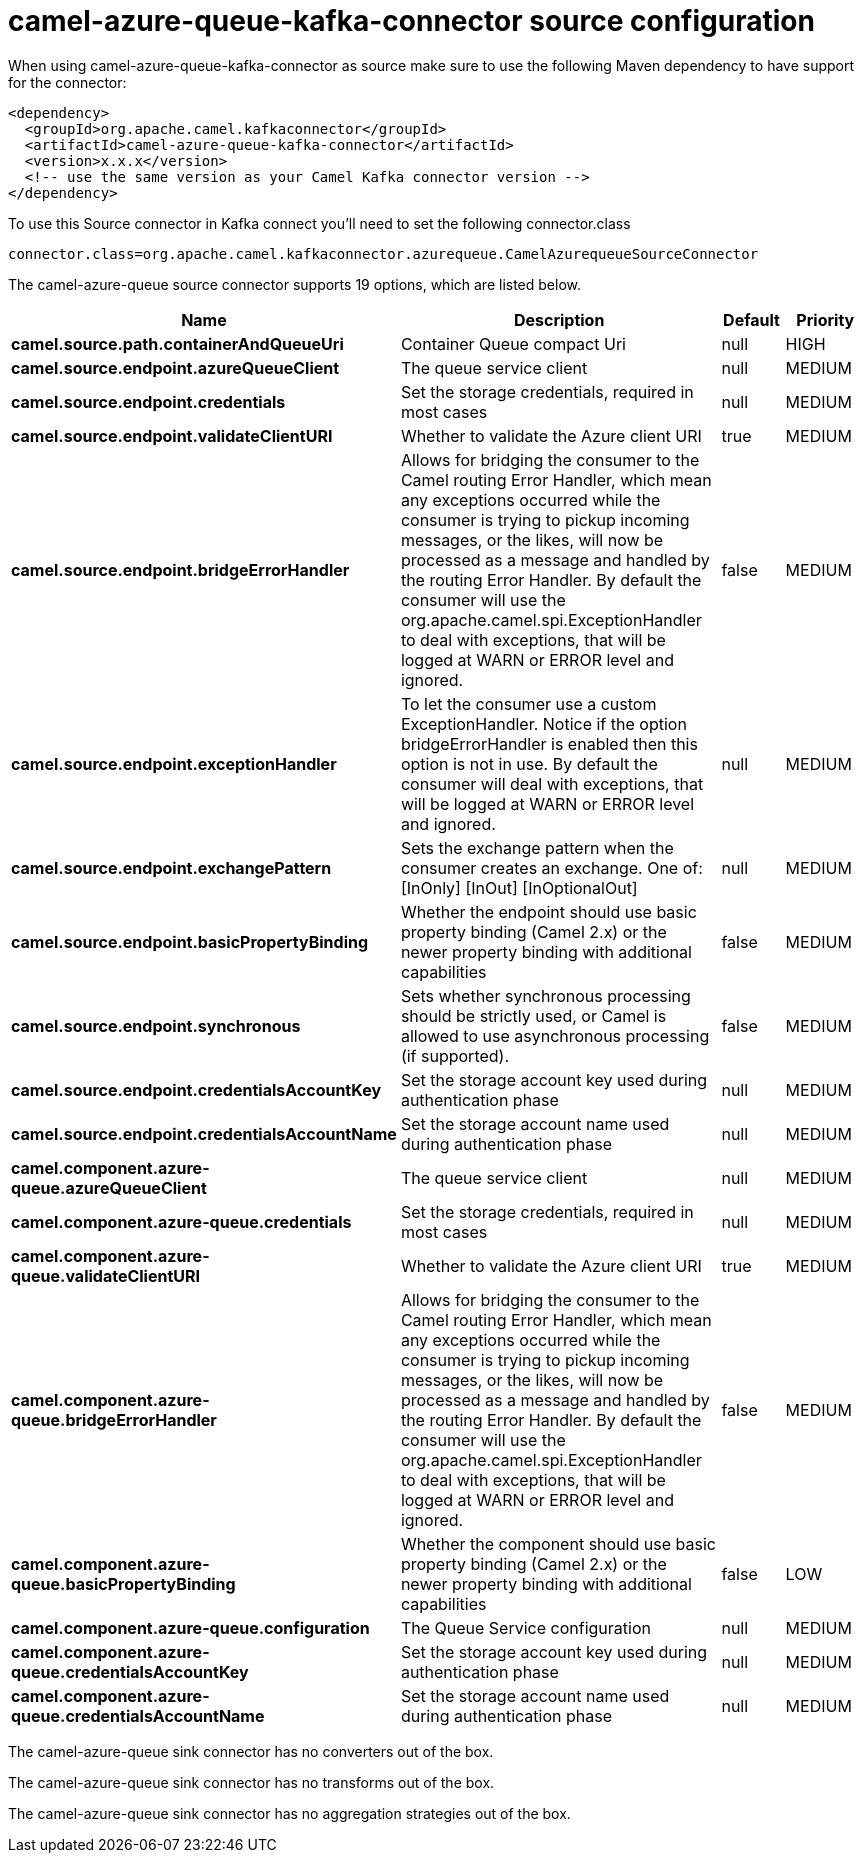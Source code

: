 // kafka-connector options: START
[[camel-azure-queue-kafka-connector-source]]
= camel-azure-queue-kafka-connector source configuration

When using camel-azure-queue-kafka-connector as source make sure to use the following Maven dependency to have support for the connector:

[source,xml]
----
<dependency>
  <groupId>org.apache.camel.kafkaconnector</groupId>
  <artifactId>camel-azure-queue-kafka-connector</artifactId>
  <version>x.x.x</version>
  <!-- use the same version as your Camel Kafka connector version -->
</dependency>
----

To use this Source connector in Kafka connect you'll need to set the following connector.class

[source,java]
----
connector.class=org.apache.camel.kafkaconnector.azurequeue.CamelAzurequeueSourceConnector
----


The camel-azure-queue source connector supports 19 options, which are listed below.



[width="100%",cols="2,5,^1,2",options="header"]
|===
| Name | Description | Default | Priority
| *camel.source.path.containerAndQueueUri* | Container Queue compact Uri | null | HIGH
| *camel.source.endpoint.azureQueueClient* | The queue service client | null | MEDIUM
| *camel.source.endpoint.credentials* | Set the storage credentials, required in most cases | null | MEDIUM
| *camel.source.endpoint.validateClientURI* | Whether to validate the Azure client URI | true | MEDIUM
| *camel.source.endpoint.bridgeErrorHandler* | Allows for bridging the consumer to the Camel routing Error Handler, which mean any exceptions occurred while the consumer is trying to pickup incoming messages, or the likes, will now be processed as a message and handled by the routing Error Handler. By default the consumer will use the org.apache.camel.spi.ExceptionHandler to deal with exceptions, that will be logged at WARN or ERROR level and ignored. | false | MEDIUM
| *camel.source.endpoint.exceptionHandler* | To let the consumer use a custom ExceptionHandler. Notice if the option bridgeErrorHandler is enabled then this option is not in use. By default the consumer will deal with exceptions, that will be logged at WARN or ERROR level and ignored. | null | MEDIUM
| *camel.source.endpoint.exchangePattern* | Sets the exchange pattern when the consumer creates an exchange. One of: [InOnly] [InOut] [InOptionalOut] | null | MEDIUM
| *camel.source.endpoint.basicPropertyBinding* | Whether the endpoint should use basic property binding (Camel 2.x) or the newer property binding with additional capabilities | false | MEDIUM
| *camel.source.endpoint.synchronous* | Sets whether synchronous processing should be strictly used, or Camel is allowed to use asynchronous processing (if supported). | false | MEDIUM
| *camel.source.endpoint.credentialsAccountKey* | Set the storage account key used during authentication phase | null | MEDIUM
| *camel.source.endpoint.credentialsAccountName* | Set the storage account name used during authentication phase | null | MEDIUM
| *camel.component.azure-queue.azureQueueClient* | The queue service client | null | MEDIUM
| *camel.component.azure-queue.credentials* | Set the storage credentials, required in most cases | null | MEDIUM
| *camel.component.azure-queue.validateClientURI* | Whether to validate the Azure client URI | true | MEDIUM
| *camel.component.azure-queue.bridgeErrorHandler* | Allows for bridging the consumer to the Camel routing Error Handler, which mean any exceptions occurred while the consumer is trying to pickup incoming messages, or the likes, will now be processed as a message and handled by the routing Error Handler. By default the consumer will use the org.apache.camel.spi.ExceptionHandler to deal with exceptions, that will be logged at WARN or ERROR level and ignored. | false | MEDIUM
| *camel.component.azure-queue.basicPropertyBinding* | Whether the component should use basic property binding (Camel 2.x) or the newer property binding with additional capabilities | false | LOW
| *camel.component.azure-queue.configuration* | The Queue Service configuration | null | MEDIUM
| *camel.component.azure-queue.credentialsAccountKey* | Set the storage account key used during authentication phase | null | MEDIUM
| *camel.component.azure-queue.credentialsAccountName* | Set the storage account name used during authentication phase | null | MEDIUM
|===



The camel-azure-queue sink connector has no converters out of the box.





The camel-azure-queue sink connector has no transforms out of the box.





The camel-azure-queue sink connector has no aggregation strategies out of the box.
// kafka-connector options: END
